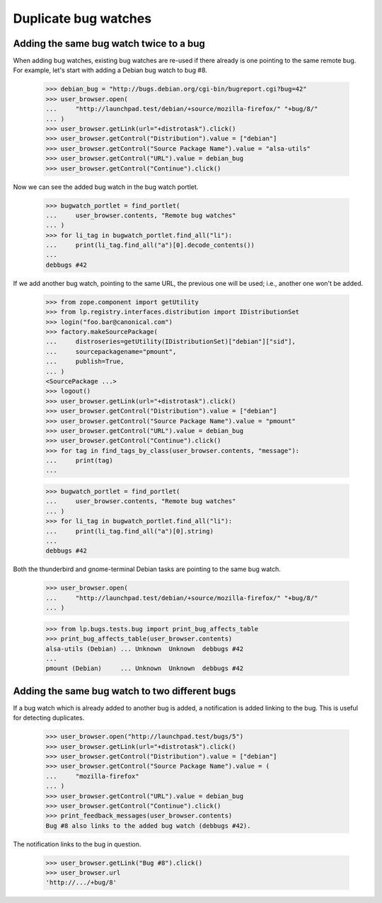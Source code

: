 Duplicate bug watches
=====================

Adding the same bug watch twice to a bug
----------------------------------------

When adding bug watches, existing bug watches are re-used if there
already is one pointing to the same remote bug. For example, let's start
with adding a Debian bug watch to bug #8.

    >>> debian_bug = "http://bugs.debian.org/cgi-bin/bugreport.cgi?bug=42"
    >>> user_browser.open(
    ...     "http://launchpad.test/debian/+source/mozilla-firefox/" "+bug/8/"
    ... )
    >>> user_browser.getLink(url="+distrotask").click()
    >>> user_browser.getControl("Distribution").value = ["debian"]
    >>> user_browser.getControl("Source Package Name").value = "alsa-utils"
    >>> user_browser.getControl("URL").value = debian_bug
    >>> user_browser.getControl("Continue").click()

Now we can see the added bug watch in the bug watch portlet.

    >>> bugwatch_portlet = find_portlet(
    ...     user_browser.contents, "Remote bug watches"
    ... )
    >>> for li_tag in bugwatch_portlet.find_all("li"):
    ...     print(li_tag.find_all("a")[0].decode_contents())
    ...
    debbugs #42

If we add another bug watch, pointing to the same URL, the previous one
will be used; i.e., another one won't be added.

    >>> from zope.component import getUtility
    >>> from lp.registry.interfaces.distribution import IDistributionSet
    >>> login("foo.bar@canonical.com")
    >>> factory.makeSourcePackage(
    ...     distroseries=getUtility(IDistributionSet)["debian"]["sid"],
    ...     sourcepackagename="pmount",
    ...     publish=True,
    ... )
    <SourcePackage ...>
    >>> logout()
    >>> user_browser.getLink(url="+distrotask").click()
    >>> user_browser.getControl("Distribution").value = ["debian"]
    >>> user_browser.getControl("Source Package Name").value = "pmount"
    >>> user_browser.getControl("URL").value = debian_bug
    >>> user_browser.getControl("Continue").click()
    >>> for tag in find_tags_by_class(user_browser.contents, "message"):
    ...     print(tag)
    ...

    >>> bugwatch_portlet = find_portlet(
    ...     user_browser.contents, "Remote bug watches"
    ... )
    >>> for li_tag in bugwatch_portlet.find_all("li"):
    ...     print(li_tag.find_all("a")[0].string)
    ...
    debbugs #42

Both the thunderbird and gnome-terminal Debian tasks are pointing to the
same bug watch.

    >>> user_browser.open(
    ...     "http://launchpad.test/debian/+source/mozilla-firefox/" "+bug/8/"
    ... )

    >>> from lp.bugs.tests.bug import print_bug_affects_table
    >>> print_bug_affects_table(user_browser.contents)
    alsa-utils (Debian) ... Unknown  Unknown  debbugs #42
    ...
    pmount (Debian)     ... Unknown  Unknown  debbugs #42


Adding the same bug watch to two different bugs
-----------------------------------------------

If a bug watch which is already added to another bug is added, a
notification is added linking to the bug. This is useful for detecting
duplicates.

    >>> user_browser.open("http://launchpad.test/bugs/5")
    >>> user_browser.getLink(url="+distrotask").click()
    >>> user_browser.getControl("Distribution").value = ["debian"]
    >>> user_browser.getControl("Source Package Name").value = (
    ...     "mozilla-firefox"
    ... )
    >>> user_browser.getControl("URL").value = debian_bug
    >>> user_browser.getControl("Continue").click()
    >>> print_feedback_messages(user_browser.contents)
    Bug #8 also links to the added bug watch (debbugs #42).

The notification links to the bug in question.

    >>> user_browser.getLink("Bug #8").click()
    >>> user_browser.url
    'http://.../+bug/8'

